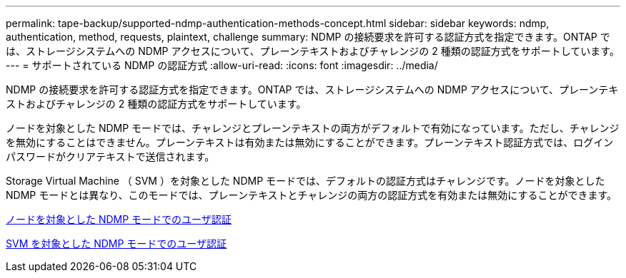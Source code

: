 ---
permalink: tape-backup/supported-ndmp-authentication-methods-concept.html 
sidebar: sidebar 
keywords: ndmp, authentication, method, requests, plaintext, challenge 
summary: NDMP の接続要求を許可する認証方式を指定できます。ONTAP では、ストレージシステムへの NDMP アクセスについて、プレーンテキストおよびチャレンジの 2 種類の認証方式をサポートしています。 
---
= サポートされている NDMP の認証方式
:allow-uri-read: 
:icons: font
:imagesdir: ../media/


[role="lead"]
NDMP の接続要求を許可する認証方式を指定できます。ONTAP では、ストレージシステムへの NDMP アクセスについて、プレーンテキストおよびチャレンジの 2 種類の認証方式をサポートしています。

ノードを対象とした NDMP モードでは、チャレンジとプレーンテキストの両方がデフォルトで有効になっています。ただし、チャレンジを無効にすることはできません。プレーンテキストは有効または無効にすることができます。プレーンテキスト認証方式では、ログインパスワードがクリアテキストで送信されます。

Storage Virtual Machine （ SVM ）を対象とした NDMP モードでは、デフォルトの認証方式はチャレンジです。ノードを対象とした NDMP モードとは異なり、このモードでは、プレーンテキストとチャレンジの両方の認証方式を有効または無効にすることができます。

xref:user-authentication-node-scoped-ndmp-mode-concept.adoc[ノードを対象とした NDMP モードでのユーザ認証]

xref:user-authentication-svm-scoped-ndmp-mode-concept.adoc[SVM を対象とした NDMP モードでのユーザ認証]

